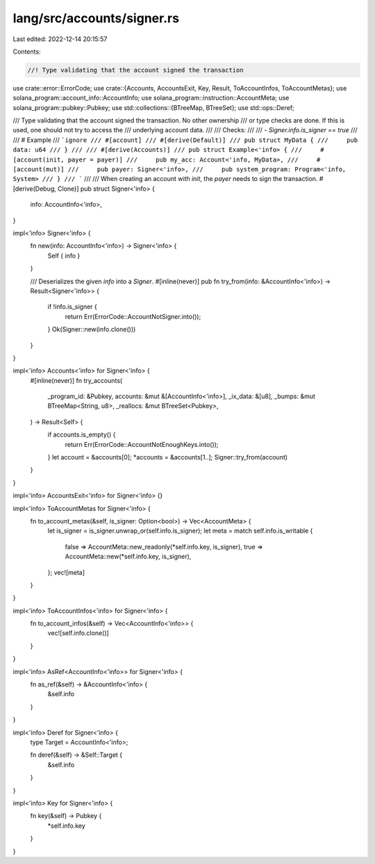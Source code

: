 lang/src/accounts/signer.rs
===========================

Last edited: 2022-12-14 20:15:57

Contents:

.. code-block:: rs

    //! Type validating that the account signed the transaction
use crate::error::ErrorCode;
use crate::{Accounts, AccountsExit, Key, Result, ToAccountInfos, ToAccountMetas};
use solana_program::account_info::AccountInfo;
use solana_program::instruction::AccountMeta;
use solana_program::pubkey::Pubkey;
use std::collections::{BTreeMap, BTreeSet};
use std::ops::Deref;

/// Type validating that the account signed the transaction. No other ownership
/// or type checks are done. If this is used, one should not try to access the
/// underlying account data.
///
/// Checks:
///
/// - `Signer.info.is_signer == true`
///
/// # Example
/// ```ignore
/// #[account]
/// #[derive(Default)]
/// pub struct MyData {
///     pub data: u64
/// }
///
/// #[derive(Accounts)]
/// pub struct Example<'info> {
///     #[account(init, payer = payer)]
///     pub my_acc: Account<'info, MyData>,
///     #[account(mut)]
///     pub payer: Signer<'info>,
///     pub system_program: Program<'info, System>
/// }
/// ```
///
/// When creating an account with `init`, the `payer` needs to sign the transaction.
#[derive(Debug, Clone)]
pub struct Signer<'info> {
    info: AccountInfo<'info>,
}

impl<'info> Signer<'info> {
    fn new(info: AccountInfo<'info>) -> Signer<'info> {
        Self { info }
    }

    /// Deserializes the given `info` into a `Signer`.
    #[inline(never)]
    pub fn try_from(info: &AccountInfo<'info>) -> Result<Signer<'info>> {
        if !info.is_signer {
            return Err(ErrorCode::AccountNotSigner.into());
        }
        Ok(Signer::new(info.clone()))
    }
}

impl<'info> Accounts<'info> for Signer<'info> {
    #[inline(never)]
    fn try_accounts(
        _program_id: &Pubkey,
        accounts: &mut &[AccountInfo<'info>],
        _ix_data: &[u8],
        _bumps: &mut BTreeMap<String, u8>,
        _reallocs: &mut BTreeSet<Pubkey>,
    ) -> Result<Self> {
        if accounts.is_empty() {
            return Err(ErrorCode::AccountNotEnoughKeys.into());
        }
        let account = &accounts[0];
        *accounts = &accounts[1..];
        Signer::try_from(account)
    }
}

impl<'info> AccountsExit<'info> for Signer<'info> {}

impl<'info> ToAccountMetas for Signer<'info> {
    fn to_account_metas(&self, is_signer: Option<bool>) -> Vec<AccountMeta> {
        let is_signer = is_signer.unwrap_or(self.info.is_signer);
        let meta = match self.info.is_writable {
            false => AccountMeta::new_readonly(*self.info.key, is_signer),
            true => AccountMeta::new(*self.info.key, is_signer),
        };
        vec![meta]
    }
}

impl<'info> ToAccountInfos<'info> for Signer<'info> {
    fn to_account_infos(&self) -> Vec<AccountInfo<'info>> {
        vec![self.info.clone()]
    }
}

impl<'info> AsRef<AccountInfo<'info>> for Signer<'info> {
    fn as_ref(&self) -> &AccountInfo<'info> {
        &self.info
    }
}

impl<'info> Deref for Signer<'info> {
    type Target = AccountInfo<'info>;

    fn deref(&self) -> &Self::Target {
        &self.info
    }
}

impl<'info> Key for Signer<'info> {
    fn key(&self) -> Pubkey {
        *self.info.key
    }
}


